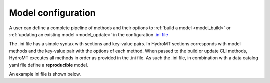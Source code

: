 
.. _model_config:

Model configuration
-------------------

A user can define a complete pipeline of methods and their options to :ref:`build a model <model_build>` or :ref:`updating an existing model <model_update>`
in the configuration `.ini file <https://en.wikipedia.org/wiki/INI_file>`_ 

The .ini file has a simple syntax with sections and key-value pairs. In HydroMT sections corresponds with model methods
and the key-value pair with the options of each method. When passed to the build or update CLI methods, HydroMT
executes all methods in order as provided in the .ini file. As such the .ini file, in combination with a data catalog yaml file 
define a **reproducible** model.



An example ini file is shown below.
